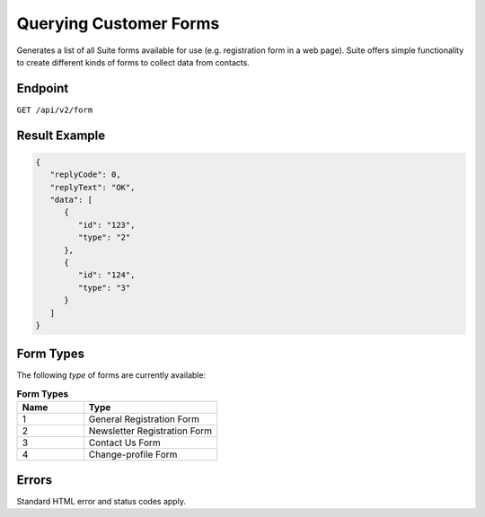 Querying Customer Forms
=======================

Generates a list of all Suite forms available for use (e.g. registration form in a web page).
Suite offers simple functionality to create different kinds of forms to collect data from contacts.

Endpoint
--------

``GET /api/v2/form``

Result Example
--------------

.. code-block:: json

   {
      "replyCode": 0,
      "replyText": "OK",
      "data": [
         {
            "id": "123",
            "type": "2"
         },
         {
            "id": "124",
            "type": "3"
         }
      ]
   }

Form Types
----------

The following *type* of forms are currently available:

.. list-table:: **Form Types**
   :header-rows: 1
   :widths: 20 40

   * - Name
     - Type
   * - 1
     - General Registration Form
   * - 2
     - Newsletter Registration Form
   * - 3
     - Contact Us Form
   * - 4
     - Change-profile Form

Errors
------

Standard HTML error and status codes apply.
